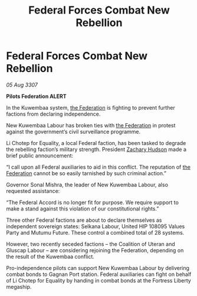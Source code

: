 :PROPERTIES:
:ID:       908f860d-944f-4053-ac78-a83f28155225
:END:
#+title: Federal Forces Combat New Rebellion
#+filetags: :galnet:

* Federal Forces Combat New Rebellion

/05 Aug 3307/

*Pilots Federation ALERT* 

In the Kuwembaa system, [[id:d56d0a6d-142a-4110-9c9a-235df02a99e0][the Federation]] is fighting to prevent further factions from declaring independence. 

New Kuwembaa Labour has broken ties with [[id:d56d0a6d-142a-4110-9c9a-235df02a99e0][the Federation]] in protest against the government’s civil surveillance programme. 

Li Chotep for Equality, a local Federal faction, has been tasked to degrade the rebelling faction’s military strength. President [[id:02322be1-fc02-4d8b-acf6-9a9681e3fb15][Zachary Hudson]] made a brief public announcement: 

“I call upon all Federal auxiliaries to aid in this conflict. The reputation of [[id:d56d0a6d-142a-4110-9c9a-235df02a99e0][the Federation]] cannot be so easily tarnished by such criminal action.” 

Governor Sonal Mishra, the leader of New Kuwembaa Labour, also requested assistance: 

“The Federal Accord is no longer fit for purpose. We require support to make a stand against this violation of our constitutional rights.” 

Three other Federal factions are about to declare themselves as independent sovereign states: Selkana Labour, United HIP 108095 Values Party and Mutumu Future. These control a combined total of 28 systems. 

However, two recently seceded factions – the Coalition of Uteran and Gluscap Labour – are considering rejoining the Federation, depending on the result of the Kuwembaa conflict. 

Pro-independence pilots can support New Kuwembaa Labour by delivering combat bonds to Gagnan Port station. Federal auxiliaries can fight on behalf of Li Chotep for Equality by handing in combat bonds at the Fortress Liberty megaship.
